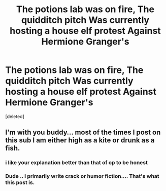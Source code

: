 #+TITLE: The potions lab was on fire, The quidditch pitch Was currently hosting a house elf protest Against Hermione Granger's

* The potions lab was on fire, The quidditch pitch Was currently hosting a house elf protest Against Hermione Granger's
:PROPERTIES:
:Score: 0
:DateUnix: 1602656511.0
:DateShort: 2020-Oct-14
:END:
[deleted]


** I'm with you buddy... most of the times I post on this sub I am either high as a kite or drunk as a fish.
:PROPERTIES:
:Author: I_love_DPs
:Score: 5
:DateUnix: 1602656989.0
:DateShort: 2020-Oct-14
:END:

*** i like your explanation better than that of op to be honest
:PROPERTIES:
:Author: Sylvezar2
:Score: 1
:DateUnix: 1602669518.0
:DateShort: 2020-Oct-14
:END:


*** Dude .. I primarily write crack or humor fiction.... That's what this post is.
:PROPERTIES:
:Author: pygmypuffonacid
:Score: -2
:DateUnix: 1602657056.0
:DateShort: 2020-Oct-14
:END:
